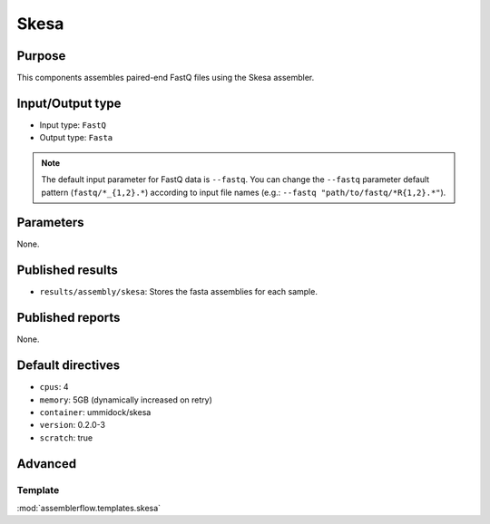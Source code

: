 Skesa
=====

Purpose
-------

This components assembles paired-end FastQ files using the Skesa assembler.

Input/Output type
------------------

- Input type: ``FastQ``
- Output type: ``Fasta``

.. note::
    The default input parameter for FastQ data is ``--fastq``. You can change
    the ``--fastq`` parameter default pattern (``fastq/*_{1,2}.*``) according
    to input file names (e.g.: ``--fastq "path/to/fastq/*R{1,2}.*"``).

Parameters
----------

None.

Published results
-----------------

- ``results/assembly/skesa``: Stores the fasta assemblies for each sample.

Published reports
-----------------

None.

Default directives
------------------

- ``cpus``: 4
- ``memory``: 5GB (dynamically increased on retry)
- ``container``: ummidock/skesa
- ``version``: 0.2.0-3
- ``scratch``: true

Advanced
--------

Template
^^^^^^^^

:mod:`assemblerflow.templates.skesa`